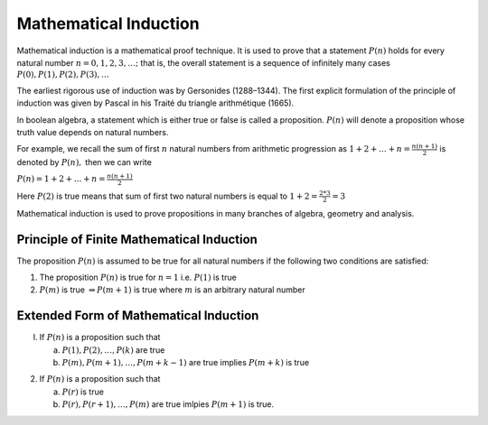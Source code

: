 Mathematical Induction
**********************
Mathematical induction is a mathematical proof technique. It is used to prove
that a statement :math:`P(n)` holds for every natural number :math:`n = 0, 1,
2, 3, \ldots ;` that is, the overall statement is a sequence of infinitely many
cases :math:`P(0), P(1), P(2), P(3), \ldots`

The earliest rigorous use of induction was by Gersonides (1288–1344).
The first explicit formulation of the principle of induction was given by
Pascal in his Traité du triangle arithmétique (1665).

In boolean algebra, a statement which is either true or false is called a
proposition. :math:`P(n)` will denote a proposition whose truth value depends
on natural numbers.

For example, we recall the sum of first :math:`n` natural numbers from
arithmetic progression as :math:`1 + 2 + \ldots + n = \frac{n(n + 1)}{2}` is
denoted by :math:`P(n),` then we can write

:math:`P(n) = 1 + 2 + \ldots + n = \frac{n(n + 1)}{2}`

Here :math:`P(2)` is true means that sum of first two natural numbers is equal
to :math:`1 + 2 = \frac{2*3}{2} = 3`

Mathematical induction is used to prove propositions in many branches of
algebra, geometry and analysis.

Principle of Finite Mathematical Induction
==========================================
The proposition :math:`P(n)` is assumed to be true for all natural numbers if
the following two conditions are satisfied:

1. The proposition :math:`P(n)` is true for :math:`n = 1` i.e. :math:`P(1)` is
   true
2. :math:`P(m)` is true :math:`\Rightarrow P(m + 1)` is true where :math:`m` is
   an arbitrary natural number

Extended Form of Mathematical Induction
=======================================
I. If :math:`P(n)` is a proposition such that

   a. :math:`P(1), P(2), \ldots, P(k)` are true

   b. :math:`P(m), P(m + 1), \ldots, P(m + k - 1)` are true implies :math:`P(m
      + k)` is true

2. If :math:`P(n)` is a proposition such that

   a. :math:`P(r)` is true

   b. :math:`P(r), P(r + 1), \ldots, P(m)` are true imlpies :math:`P(m + 1)`
      is true.
